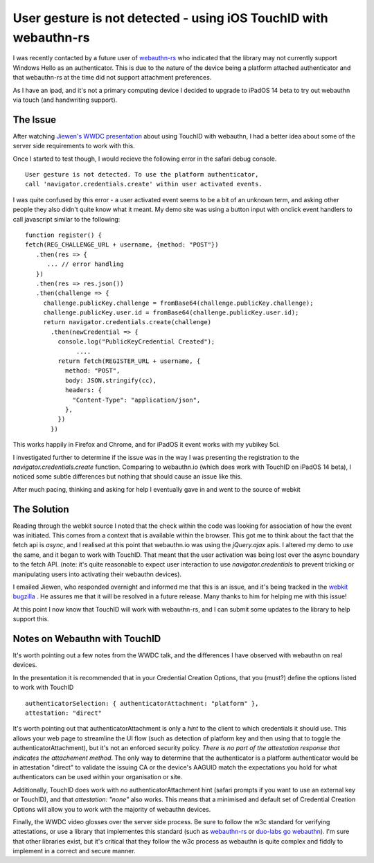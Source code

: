 User gesture is not detected - using iOS TouchID with webauthn-rs
=================================================================

I was recently contacted by a future user of `webauthn-rs <https://github.com/kanidm/webauthn-rs>`_
who indicated that the library may not currently support Windows Hello as an authenticator. This
is due to the nature of the device being a platform attached authenticator and that webauthn-rs
at the time did not support attachment preferences.

As I have an ipad, and it's not a primary computing device I decided to upgrade to iPadOS 14 beta
to try out webauthn via touch (and handwriting support).

The Issue
---------

After watching `Jiewen's WWDC presentation <https://developer.apple.com/videos/play/wwdc2020/10670/>`_
about using TouchID with webauthn, I had a better idea about some of the server side requirements
to work with this.

Once I started to test though, I would recieve the following error in the safari debug console.

::

    User gesture is not detected. To use the platform authenticator,
    call 'navigator.credentials.create' within user activated events.

I was quite confused by this error - a user activated event seems to be a bit of an unknown term,
and asking other people they also didn't quite know what it meant. My demo site was using a button
input with onclick event handlers to call javascript similar to the following:

::

    function register() {
    fetch(REG_CHALLENGE_URL + username, {method: "POST"})
       .then(res => {
          ... // error handling
       })
       .then(res => res.json())
       .then(challenge => {
         challenge.publicKey.challenge = fromBase64(challenge.publicKey.challenge);
         challenge.publicKey.user.id = fromBase64(challenge.publicKey.user.id);
         return navigator.credentials.create(challenge)
           .then(newCredential => {
             console.log("PublicKeyCredential Created");
                  .... 
             return fetch(REGISTER_URL + username, {
               method: "POST",
               body: JSON.stringify(cc),
               headers: {
                 "Content-Type": "application/json",
               },
             })
           })

This works happily in Firefox and Chrome, and for iPadOS it event works with my yubikey 5ci.

I investigated further to determine if the issue was in the way I was presenting the registration
to the `navigator.credentials.create` function. Comparing to webauthn.io (which does work with TouchID
on iPadOS 14 beta), I noticed some subtle differences but nothing that should cause an issue like
this.

After much pacing, thinking and asking for help I eventually gave in and went to the source
of webkit

The Solution
------------

Reading through the webkit source I noted that the check within the code was looking for association
of how the event was initiated. This comes from a context that is available within the browser. This
got me to think about the fact that the fetch api is *async*, and I realised at this point that
webauthn.io was using the `jQuery.ajax` apis. I altered my demo to use the same, and it began to work
with TouchID. That meant that the user activation was being lost over the async boundary to the
fetch API. (note: it's quite reasonable to expect user interaction to use `navigator.credentials`
to prevent tricking or manipulating users into activating their webauthn devices).

I emailed Jiewen, who responded overnight and informed me that this is an issue, and it's
being tracked in the `webkit bugzilla <https://bugs.webkit.org/show_bug.cgi?id=214722>`_ . He assures
me that it will be resolved in a future release. Many thanks to him for helping me with this issue!

At this point I now know that TouchID will work with webauthn-rs, and I can submit some updates
to the library to help support this.

Notes on Webauthn with TouchID
------------------------------

It's worth pointing out a few notes from the WWDC talk, and the differences I have observed with
webauthn on real devices.

In the presentation it is recommended that in your Credential Creation Options, that you (must?)
define the options listed to work with TouchID

::

    authenticatorSelection: { authenticatorAttachment: "platform" },
    attestation: "direct"

It's worth pointing out that authenticatorAttachment is only a *hint* to the client to which credentials
it should use.
This allows your web page to streamline the UI flow (such as detection of platform
key and then using that to toggle the authenticatorAttachment), but it's not an enforced security policy.
*There is no part of the attestation response that indicates the attachement method*.
The only way to determine that the authenticator is a platform authenticator would be in attestation
"direct" to validate the issuing CA or the device's AAGUID match the expectations you hold for
what authenticators can be used within your organisation or site.

Additionally, TouchID does work with *no* authenticatorAttachment hint (safari prompts if you want
to use an external key or TouchID), and that `attestation: "none"` also works. This means that a
minimised and default set of Credential Creation Options will allow you to work with the majority
of webauthn devices.

Finally, the WWDC video glosses over the server side process. Be sure to follow the w3c standard
for verifying attestations, or use a library that implementes this standard (such as
`webauthn-rs <https://github.com/kanidm/webauthn-rs>`_ or `duo-labs go webauthn <https://github.com/duo-labs/webauthn/>`_).
I'm sure that other libraries exist, but it's critical that they follow the w3c process as webauthn
is quite complex and fiddly to implement in a correct and secure manner.

.. author:: default
.. categories:: none
.. tags:: none
.. comments::
